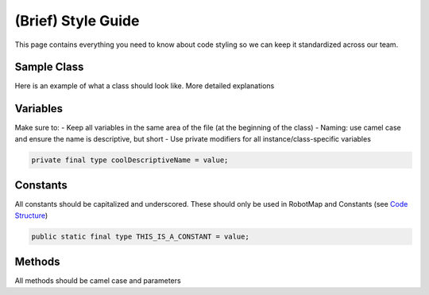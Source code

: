===================
(Brief) Style Guide
===================

This page contains everything you need to know about code styling so we can keep it standardized across our team.

Sample Class
============

Here is an example of what a class should look like. More detailed explanations

Variables
=========

Make sure to:
- Keep all variables in the same area of the file (at the beginning of the class)
- Naming: use camel case and ensure the name is descriptive, but short
- Use private modifiers for all instance/class-specific variables

.. code-block:: java

   private final type coolDescriptiveName = value;

Constants
=========

All constants should be capitalized and underscored. These should only be used in RobotMap and Constants (see `Code Structure <https://ebfi-docs.readthedocs.io/en/latest/docs/code/code_structure_guide.html>`_)

.. code-block:: java

   public static final type THIS_IS_A_CONSTANT = value;

Methods
=======

All methods should be camel case and parameters